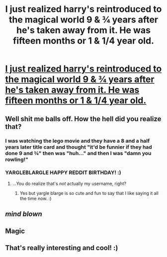 #+TITLE: I just realized harry's reintroduced to the magical world 9 & ¾ years after he's taken away from it. He was fifteen months or 1 & 1/4 year old.

* [[https://www.reddit.com/r/harrypotter/comments/7umrti/i_just_realized_harrys_reintroduced_to_the/][I just realized harry's reintroduced to the magical world 9 & ¾ years after he's taken away from it. He was fifteen months or 1 & 1/4 year old.]]
:PROPERTIES:
:Author: viol8er
:Score: 297
:DateUnix: 1517525373.0
:DateShort: 2018-Feb-02
:END:

** Well shit me balls off. How the hell did you realize that?
:PROPERTIES:
:Author: yarglethatblargle
:Score: 33
:DateUnix: 1517529441.0
:DateShort: 2018-Feb-02
:END:

*** I was watching the lego movie and they have a 8 and a half years later title card and thought "it'd be funnier if they had done 9 and ¾" then was "huh..." and then I was "damn you rowling!"
:PROPERTIES:
:Author: viol8er
:Score: 41
:DateUnix: 1517529646.0
:DateShort: 2018-Feb-02
:END:


*** YARGLEBLARGLE HAPPY REDDIT BIRTHDAY! :)
:PROPERTIES:
:Score: 2
:DateUnix: 1517601260.0
:DateShort: 2018-Feb-02
:END:

**** ...You do realize that's /not/ actually my username, right?
:PROPERTIES:
:Author: yarglethatblargle
:Score: 2
:DateUnix: 1517635022.0
:DateShort: 2018-Feb-03
:END:

***** Yes but yargle blarge is so cute and fun to say that I like saying it all the time now. :)
:PROPERTIES:
:Score: 5
:DateUnix: 1517635104.0
:DateShort: 2018-Feb-03
:END:


** /mind blown/
:PROPERTIES:
:Author: Vintagecosmos69
:Score: 7
:DateUnix: 1517547785.0
:DateShort: 2018-Feb-02
:END:


** Magic
:PROPERTIES:
:Author: KittenPoop90041
:Score: 5
:DateUnix: 1517534889.0
:DateShort: 2018-Feb-02
:END:


** That's really interesting and cool! :)
:PROPERTIES:
:Score: 4
:DateUnix: 1517601236.0
:DateShort: 2018-Feb-02
:END:
